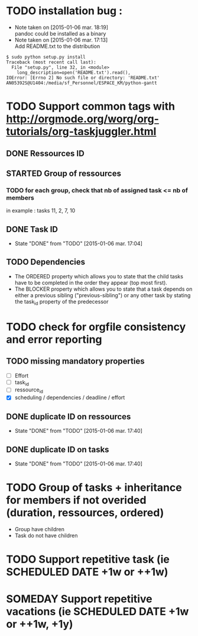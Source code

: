 * TODO installation bug :
- Note taken on [2015-01-06 mar. 18:19] \\
  pandoc could be installed as a binary
- Note taken on [2015-01-06 mar. 17:13] \\
  Add README.txt to the distribution
#+begin_src shell-script
$ sudo python setup.py install
Traceback (most recent call last):
  File "setup.py", line 32, in <module>
    long_description=open('README.txt').read(),
IOError: [Errno 2] No such file or directory: 'README.txt'
AN05392S@U1404:/media/sf_Personnel/ESPACE_KM/python-gantt
#+end_src
* TODO Support common tags with http://orgmode.org/worg/org-tutorials/org-taskjuggler.html
** DONE Ressources ID
** STARTED Group of ressources
*** TODO for each group, check that nb of assigned task <= nb of members
in example : tasks 11, 2, 7, 10
** DONE Task ID
- State "DONE"       from "TODO"       [2015-01-06 mar. 17:04]
** TODO Dependencies
- The ORDERED property which allows you to state that the child tasks have to be
  completed in the order they appear (top most first).
- The BLOCKER property which allows you to state that a task depends on either a
  previous sibling ("previous-sibling") or any other task by stating the task_id
  property of the predecessor
* TODO check for orgfile consistency and error reporting
** TODO missing mandatory properties
- [ ] Effort
- [ ] task_id
- [ ] ressource_id
- [X] scheduling / dependencies / deadline / effort
** DONE duplicate ID on ressources
- State "DONE"       from "TODO"       [2015-01-06 mar. 17:40]
** DONE duplicate ID on tasks
- State "DONE"       from "TODO"       [2015-01-06 mar. 17:40]
* TODO Group of tasks + inheritance for members if not overided (duration, ressources, ordered)
- Group have children
- Task do not have children
* TODO Support repetitive task (ie SCHEDULED DATE +1w or ++1w)
* SOMEDAY Support repetitive vacations (ie SCHEDULED DATE +1w or ++1w, +1y)
